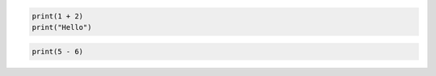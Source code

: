 .. code-block:: python

    print(1 + 2)
    print("Hello")

.. code-block:: text

    print(5 - 6)
